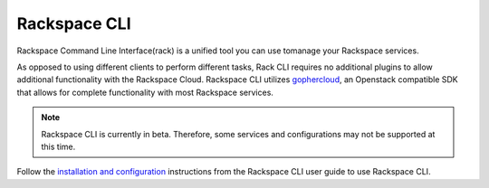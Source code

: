 .. _rack::

^^^^^^^^^^^^^
Rackspace CLI
^^^^^^^^^^^^^

Rackspace Command Line Interface(rack) is a unified tool you can use tomanage your Rackspace
services.

As opposed to using different clients to perform different tasks, Rack CLI requires
no additional plugins to allow additional functionality with the Rackspace Cloud.
Rackspace CLI utilizes `gophercloud <http://gophercloud.io/>`__, an Openstack
compatible SDK that allows for complete functionality with most Rackspace services.

.. note::

    Rackspace CLI is currently in beta. Therefore, some services and configurations
    may not be supported at this time.

Follow the `installation and configuration <https://developer.rackspace.com/docs/rack-cli/configuration/>`__
instructions from the Rackspace CLI user guide to use Rackspace CLI.
